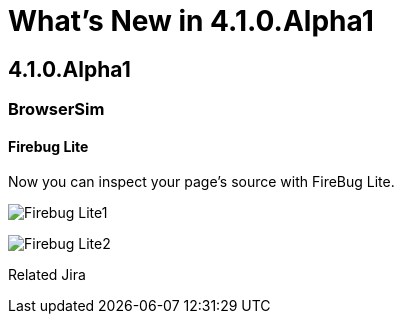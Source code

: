 = What's New in 4.1.0.Alpha1
:page-layout: whatsnew
:page-feature_id: vpe
:page-feature_version: 4.1.0.Alpha1
:page-feature_jbt_only: true
:page-jbt_core_version: 4.1.0.Alpha1

== 4.1.0.Alpha1
=== BrowserSim

==== Firebug Lite

Now you can inspect your page's source with FireBug Lite.

image:images/4.1.0.Alpha1/Firebug-Lite1.png[]

image:images/4.1.0.Alpha1/Firebug-Lite2.png[]

Related Jira 
